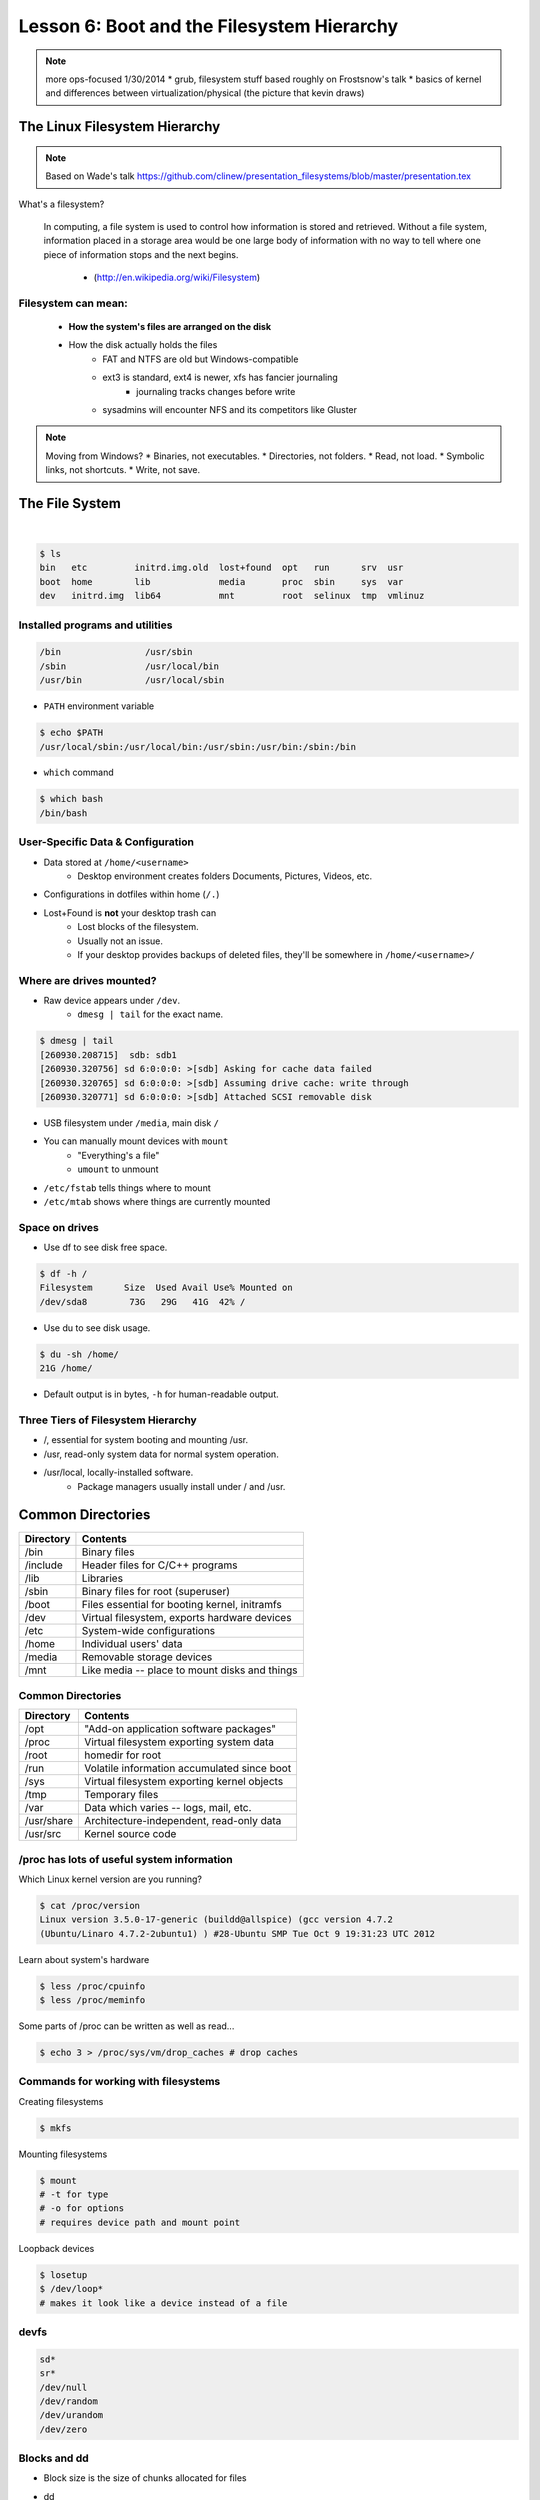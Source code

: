 ===========================================
Lesson 6: Boot and the Filesystem Hierarchy
===========================================

.. note::
    more ops-focused
    1/30/2014
    * grub, filesystem stuff based roughly on Frostsnow's talk
    * basics of kernel and differences between virtualization/physical (the picture that kevin draws)

The Linux Filesystem Hierarchy
==============================

.. note:: Based on Wade's talk
    https://github.com/clinew/presentation_filesystems/blob/master/presentation.tex

What's a filesystem?

    In computing, a file system is used to control how information is stored and
    retrieved. Without a file system, information placed in a storage area would
    be one large body of information with no way to tell where one piece of
    information stops and the next begins.

                       - (http://en.wikipedia.org/wiki/Filesystem)

Filesystem can mean:
--------------------

    * **How the system's files are arranged on the disk**
    * How the disk actually holds the files
        * FAT and NTFS are old but Windows-compatible
        * ext3 is standard, ext4 is newer, xfs has fancier journaling
            * journaling tracks changes before write
        * sysadmins will encounter NFS and its competitors like Gluster

.. note:: Moving from Windows?
    * Binaries, not executables.
    * Directories, not folders.
    * Read, not load.
    * Symbolic links, not shortcuts.
    * Write, not save.

The File System
===============

|

.. figure:: static/you_are_here.jpg
    :align: center
    :scale: 75%

.. code-block:: bash

    $ ls
    bin   etc         initrd.img.old  lost+found  opt   run      srv  usr
    boot  home        lib             media       proc  sbin     sys  var
    dev   initrd.img  lib64           mnt         root  selinux  tmp  vmlinuz


Installed programs and utilities
--------------------------------

.. code-block:: bash

    /bin                /usr/sbin
    /sbin               /usr/local/bin
    /usr/bin            /usr/local/sbin

* ``PATH`` environment variable

.. code-block:: bash

    $ echo $PATH
    /usr/local/sbin:/usr/local/bin:/usr/sbin:/usr/bin:/sbin:/bin

* ``which`` command

.. code-block:: bash

    $ which bash
    /bin/bash

User-Specific Data & Configuration
----------------------------------

* Data stored at ``/home/<username>``
    * Desktop environment creates folders Documents, Pictures, Videos, etc.
* Configurations in dotfiles within home (``/.``)

* Lost+Found is **not** your desktop trash can
    * Lost blocks of the filesystem.
    * Usually not an issue.
    * If your desktop provides backups of deleted files, they'll be somewhere
      in ``/home/<username>/``


Where are drives mounted?
----------------------------

* Raw device appears under ``/dev``.
    * ``dmesg | tail`` for the exact name.

.. code-block:: bash

    $ dmesg | tail
    [260930.208715]  sdb: sdb1
    [260930.320756] sd 6:0:0:0: >[sdb] Asking for cache data failed
    [260930.320765] sd 6:0:0:0: >[sdb] Assuming drive cache: write through
    [260930.320771] sd 6:0:0:0: >[sdb] Attached SCSI removable disk

* USB filesystem under ``/media``, main disk ``/``
* You can manually mount devices with ``mount``
    * "Everything's a file"
    * ``umount`` to unmount

* ``/etc/fstab`` tells things where to mount
* ``/etc/mtab`` shows where things are currently mounted

Space on drives
---------------

* Use df to see disk free space.

.. code-block:: bash

    $ df -h /
    Filesystem      Size  Used Avail Use% Mounted on
    /dev/sda8        73G   29G   41G  42% /

* Use du to see disk usage.

.. code-block:: bash

    $ du -sh /home/
    21G /home/

* Default output is in bytes, ``-h`` for human-readable output.

Three Tiers of Filesystem Hierarchy
-----------------------------------

* /, essential for system booting and mounting /usr.
* /usr, read-only system data for normal system operation.
* /usr/local, locally-installed software.
    * Package managers usually install under / and /usr.

.. figure:: /static/hierarchy.jpg
    :align: center
    :scale: 60%

Common Directories
==================

=========  =============================================
Directory  Contents
=========  =============================================
/bin       Binary files
/include   Header files for C/C++ programs
/lib       Libraries
/sbin      Binary files for root (superuser)
/boot      Files essential for booting kernel, initramfs
/dev       Virtual filesystem, exports hardware devices
/etc       System-wide configurations
/home      Individual users' data
/media     Removable storage devices
/mnt       Like media -- place to mount disks and things
=========  =============================================

Common Directories
------------------

==========  ===========================================
Directory   Contents
==========  ===========================================
/opt        "Add-on application software packages"
/proc       Virtual filesystem exporting system data
/root       homedir for root
/run        Volatile information accumulated since boot
/sys        Virtual filesystem exporting kernel objects
/tmp        Temporary files
/var        Data which varies -- logs, mail, etc.
/usr/share  Architecture-independent, read-only data
/usr/src    Kernel source code
==========  ===========================================

/proc has lots of useful system information
-------------------------------------------

Which Linux kernel version are you running?

.. code-block:: bash

    $ cat /proc/version
    Linux version 3.5.0-17-generic (buildd@allspice) (gcc version 4.7.2
    (Ubuntu/Linaro 4.7.2-2ubuntu1) ) #28-Ubuntu SMP Tue Oct 9 19:31:23 UTC 2012

Learn about system's hardware

.. code-block:: bash

    $ less /proc/cpuinfo
    $ less /proc/meminfo

Some parts of /proc can be written as well as read...

.. code-block:: bash

    $ echo 3 > /proc/sys/vm/drop_caches # drop caches

Commands for working with filesystems
-------------------------------------

Creating filesystems

.. code-block:: bash

    $ mkfs

Mounting filesystems

.. code-block:: bash

    $ mount
    # -t for type
    # -o for options
    # requires device path and mount point

Loopback devices

.. code-block:: bash

    $ losetup
    $ /dev/loop*
    # makes it look like a device instead of a file

devfs
-----

.. code-block:: bash

    sd*
    sr*
    /dev/null
    /dev/random
    /dev/urandom
    /dev/zero

Blocks and dd
-------------

* Block size is the size of chunks allocated for files

* dd
    * Disk duplicator (or disk dump).
        * if=<path>, input file.
        * of=<path>, ooutput file.
        * bs=<size>, block size.
        * count=<size>, number of block to transfer.

.. code-block:: bash

    $ dd if=/dev/random of=/dev/sda
    # What will this do?


Filesystem Consistency
----------------------

* Metadata vs. data
    * Metadata is extra information the filesystem tracks about the file
    * Data is the file's contents

* Filesystem is **consistent** if all metadata is intact
    * ``fsck`` is FileSystem Consistency Check

More about Journaling
---------------------

* Filesystem consistency tool; protections against system freezes, power outages, etc.
* Replaying the journal.
* ext3’s three modes of journaling:
    * journal: Data and metadata to journal.
    * ordered: Data updates to filesystem, then metadata committed to journal.
    * writeback: Metadata comitted to journal, possibly before data updates.

The Boot Process
================

* Bootstrapping
* Steps in the process
* Boot loaders
* Startup scripts
* Boot levels

.. figure:: static/xkcd-fight.png
    :align: center
    :scale: 100%

Bootstrapping
-------------

.. note::
  kernel loaded into memory, initialization tasks, and available to users

  Init
    * kernel spawns init which is always PID 1
    * controls the boot process
    * can be a simple script to a binary

* *Pull itself up by its own bootstraps*
* Automatic and manual booting
* Driver Loading
* Period of vulnerability

  * configuration errors
  * missing hardware
  * damaged filesystems

* ``init`` -- **Always Process ID (PID) #1**

  * First process to start
  * Either a binary or can be a simple script (even a bash shell!)

Steps in boot process
---------------------

.. note::
  Kernel
   * 1st stage – bootloader, 2nd, boot the kernel
   * boot from boot loader
   * load into memory
   * located in /boot/ on Linux
  Hardware config
   * locate & initialize hardware
   * print out what it does
  System processes
   * init, kswapd, pdflush, etc
   * init only real process
   * Others look like processes for scheduling (appear as [kswapd] with ps)

.. figure:: static/booting.png
    :align: right
    :scale: 70%

#. Kernel initialization
#. Hardware configuration
#. System processes
#. Operator intervention (single-user)
#. Execution of start-up scripts
#. Multi-user operation

Booting
-------

.. note::
  On hardware specific to UNIX (i.e. Sun)
   * firmware knows how to use devices
   * talk to the network
   * understand filesystems
   * all accessible via the commandline

  BIOS smarter than they used to be
   * Not standardized
   * Most servers support PXE

* PCs vs Proprietary hardware

  * BIOS, UEFI, OpenBoot PROM, etc
* BIOS

  * **B**\ asic **I**\ nput/**O**\ utput **S**\ ystem
  * Very simple compared to OpenBoot PROM / UEFI
  * Select devices to boot from
  * MBR (first 512 bytes)

* UEFI

  * **U**\ nified **E**\ xtensible **F**\ irmware **I**\ nterface
  * Successor to BIOS
  * Flexible pre-OS environment including network booting

Boot Loaders (Grub)
-------------------

.. note::
  Grub
   * next generation PC boot loader
   * no need to “re-run grub” config updates
   * Grub config
   * disks are index based from zero
   * grub install commands
   * netboot, pretty, serial
   * device.map, grub.conf
   * robust with weird disk geometry

* **Gr**\ and **U**\ nified **B**\ ootloader
* Dynamic fixes during booting
* Can read the filesystem
* Index based – ``(hd0,0) = sda1``
* Grub "version 1" vs. "version 2"

  * Version 2 has more features, but more complicated
  * Latest Debian, Ubuntu and Fedora use v2

.. code::

  grub> root (hd0,0)    (Specify where your /boot partition resides)
  grub> setup (hd0)     (Install GRUB in the MBR)
  grub> quit            (Exit the GRUB shell)

  grub-install

Single User Mode
----------------

.. note::
  Show on VM
   * enter grub, hit ESC, pick kernel, hit “e” for edit
   * use arrows

  Typically ask for root password

* What is it used for?

.. figure:: static/single-user-mode.png
    :align: right
    :scale: 60%
..

  * Troubleshoot problems
  * Manual Filesystem Checks
  * Booting with bare services
  * Fix boot problems
  * Add “single” to kernel option

* Solaris/BSD

  * ``boot -s``

Startup Script Tasks
--------------------

.. note::
  Verbose and print out description of what its doing.

  Old days were to manually adjust scripts, not anymore. Most are configurable now.

|

.. figure:: static/fsck.jpg
    :align: center
    :scale: 75

* Setting up hostname & timezone
* Checking disks with fsck
* Mounting system's disks
* Configuring network interfaces
* Starting up daemons & network services

System-V Boot Style
-------------------

.. note::
  * System-V Most common today
  * Show system changing between different run levels.
  * Slightly different between Distros

* Linux derived from System-V originally
* Alternative init systems

  * **systemd** - Fedora 15+, Redhat 7+ and Debian* (dependency driven)
  * **upstart** - Ubuntu, Redhat 6 (event driven, faster boot times)

Run levels:

================= =============================
level 0           sys is completely down (halt)
level 1 or S      single-user mode
level 2 through 5 multi-user levels
level 6           reboot level
================= =============================

/etc/inittab
------------

.. note::
  Look at inittab

* Tells init what to do on each level
* Starts ``getty`` (terminals, serial console)
* Commands to be run or kept running
* ``inittab`` not used with systemd or upstart

.. code::

  # The default runlevel.
  id:2:initdefault:

  # What to do in single-user mode.
  ~~:S:wait:/sbin/sulogin

  # What to do when CTRL-ALT-DEL is pressed.
  ca:12345:ctrlaltdel:/sbin/shutdown -t1 -a -r now

  # terminals
  1:2345:respawn:/sbin/getty 38400 tty1
  T0:23:respawn:/sbin/getty -L ttyS0 9600 vt100


init.d Scripts
--------------

.. note::
  sshd init script
   * case statement
   * functions
   * chkconfig

* One script for one service/daemon
* Start up services such as sshd, httpd, etc
* Commands

  * start, stop, reload, restart
* sshd init script

.. code-block:: bash

  $ service sshd status
  openssh-daemon (pid  1186) is running...

  $ service sshd restart
  Stopping sshd:                                             [  OK  ]
  Starting sshd:                                             [  OK  ]

Starting services on boot
-------------------------

.. note::
  Show sshd script
  show list, adding, removing, enabling, disabling

* rc\ **level**\ .d (rc0.d, rc1.d)
* S = start, K = stop/kill
* Numbers to set sequence (S55sshd)
* chkconfig / update-rc.d

  * Easy way to enable/disable services in RH/Debian
* Other distributions work differently

.. code-block:: bash

  $ chkconfig --list sshd
  sshd            0:off 1:off 2:on  3:on  4:on  5:on  6:off

  $ chkconfig sshd off

  $ chkconfig --list sshd
  sshd            0:off 1:off 2:off 3:off 4:off 5:off 6:off

Configuring init.d Scripts
--------------------------

.. note::
  show sendmail & network config examples for CentOS

  /etc/defaults seems to be more common between UNIX's

* /etc/sysconfig (RH) or /etc/defaults (Debian)
* source Bash scripts
* Daemon arguments
* Networking settings
* Other distributions are vastly different

.. code-block:: bash

  $ cat /etc/sysconfig/ntpd
  # Drop root to id 'ntp:ntp' by default.
  OPTIONS="-u ntp:ntp -p /var/run/ntpd.pid -g"

Shutting Down
-------------

.. note::
  Modern systems are less touchy with hard resets, but still need to be
  careful. Only for emergencies.

  Shutdown -h

* Not Windows, don't reboot to fix issue
* Can take a long time (i.e. servers)
* Reboot only to

  * load new kernel
  * new hardware
  * system-wide configuration changes
* ``shutdown``, ``reboot``, ``halt``, ``init``
* ``wall`` - send system-wide message to all users

.. code-block:: bash

  $ wall hello world
  Broadcast message from root@devops-bootcamp (pts/0) (Fri Jan 31 00:40:29 2014):

  hello world

Homework
========



